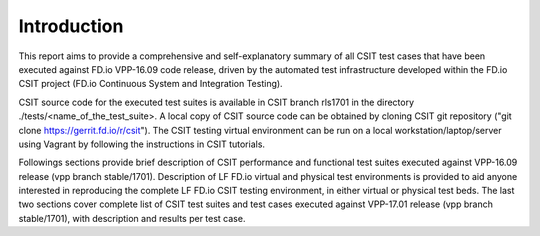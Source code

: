 Introduction
============

This report aims to provide a comprehensive and self-explanatory summary of all
CSIT test cases that have been executed against FD.io VPP-16.09 code release,
driven by the automated test infrastructure developed within the FD.io CSIT
project (FD.io Continuous System and Integration Testing).

CSIT source code for the executed test suites is available in CSIT branch
rls1701 in the directory ./tests/<name_of_the_test_suite>. A local copy of CSIT
source code can be obtained by cloning CSIT git repository ("git clone
https://gerrit.fd.io/r/csit"). The CSIT testing virtual environment can be run
on a local workstation/laptop/server using Vagrant by following the instructions
in CSIT tutorials.

Followings sections provide brief description of CSIT performance and functional
test suites executed against VPP-16.09 release (vpp branch stable/1701).
Description of LF FD.io virtual and physical test environments is provided to
aid anyone interested in reproducing the complete LF FD.io CSIT testing
environment, in either virtual or physical test beds. The last two sections
cover complete list of CSIT test suites and test cases executed against
VPP-17.01 release (vpp branch stable/1701), with description and results per
test case.
